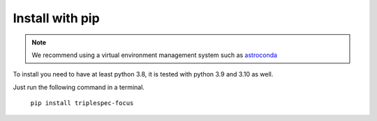 Install with pip
################

.. note::

   We recommend using a virtual environment management system such as
   `astroconda <https://astroconda.readthedocs.io/en/latest/>`_


To install you need to have at least python 3.8, it is tested with python 3.9 and 3.10 as well.

Just run the following command in a terminal.

   ``pip install triplespec-focus``